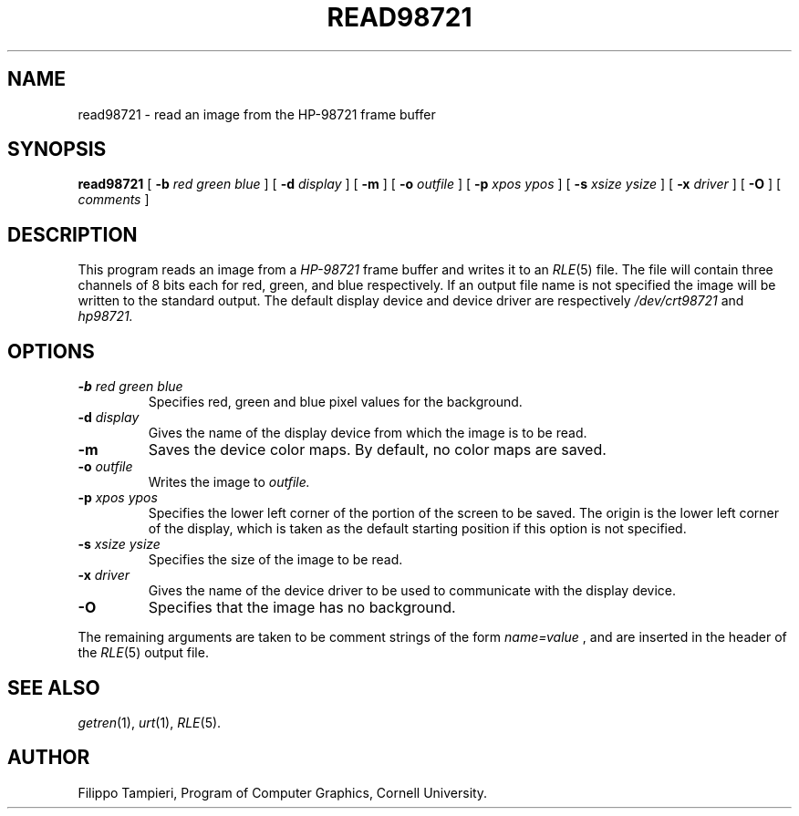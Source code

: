 .\" Copyright (c), Program of Computer Graphics, Cornell University.
.TH READ98721 1 "Jun 11, 1987" 1
.UC 4 
.SH NAME
read98721 \- read an image from the HP\-98721 frame buffer
.SH SYNOPSIS
.B read98721
[
.B \-b
.I "red green blue"
] [
.B \-d
.I display
] [
.B \-m
] [
.B \-o
.I outfile
] [
.B \-p
.I "xpos ypos"
] [
.B \-s
.I "xsize ysize"
] [
.B \-x
.I driver
] [
.B \-O
] [
.I comments
]
.SH DESCRIPTION
This program reads an image from a
.I "HP\-98721"
frame buffer and writes it to an
.IR RLE (5)
file. The file will contain three channels of 8 bits each for red, green,
and blue respectively. If an output file name is not specified the image
will be written to the standard output.  The default display device
and device driver are respectively
.I /dev/crt98721
and
.I hp98721.

.SH OPTIONS
.TP
.BI \-b " red green blue"
Specifies red, green and blue pixel values for the background.
.TP
.BI \-d " display"
Gives the name of the display device from which the image is to be read.
.TP
.BI \-m
Saves the device color maps. By default, no color maps are saved.
.TP
.BI \-o " outfile"
Writes the image to
.IR outfile.
.TP
.BI \-p " xpos ypos"
Specifies the lower left corner of the portion of the screen to be
saved. The origin is the lower left corner of the display, which is
taken as the default starting position if this option is not specified.
.TP
.BI \-s " xsize ysize"
Specifies the size of the image to be read.
.TP
.BI \-x " driver"
Gives the name of the device driver to be used to communicate with
the display device.
.TP
.BI \-O
Specifies that the image has no background.
.LP
The remaining arguments are taken to be comment strings of the form
.IR name=value
, and are inserted in the header of the
.IR RLE (5)
output file.
.SH SEE ALSO
.IR getren (1),
.IR urt (1),
.IR RLE (5).
.SH AUTHOR
Filippo Tampieri, Program of Computer Graphics, Cornell University.


